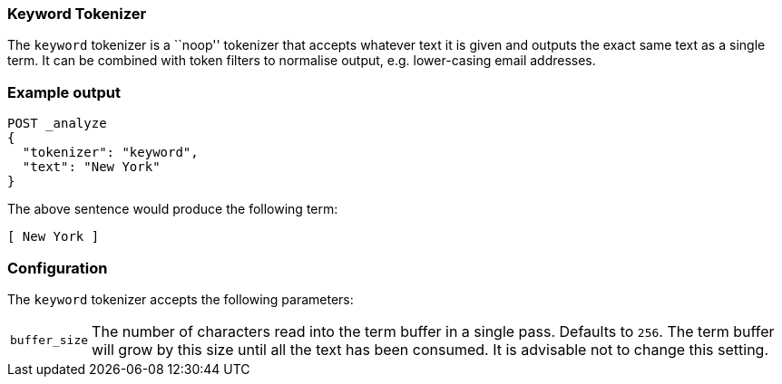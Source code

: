 [[analysis-keyword-tokenizer]]
=== Keyword Tokenizer

The `keyword` tokenizer  is a ``noop'' tokenizer that accepts whatever text it
is given and outputs the exact same text as a single term.  It can be combined
with token filters to normalise output, e.g. lower-casing email addresses.

[float]
=== Example output

[source,js]
---------------------------
POST _analyze
{
  "tokenizer": "keyword",
  "text": "New York"
}
---------------------------
// CONSOLE

/////////////////////

[source,console-result]
----------------------------
{
  "tokens": [
    {
      "token": "New York",
      "start_offset": 0,
      "end_offset": 8,
      "type": "word",
      "position": 0
    }
  ]
}
----------------------------

/////////////////////


The above sentence would produce the following term:

[source,text]
---------------------------
[ New York ]
---------------------------

[float]
=== Configuration

The `keyword` tokenizer accepts the following parameters:

[horizontal]
`buffer_size`::

    The number of characters read into the term buffer in a single pass.
    Defaults to `256`.  The term buffer will grow by this size until all the
    text has been consumed.  It is advisable not to change this setting.

